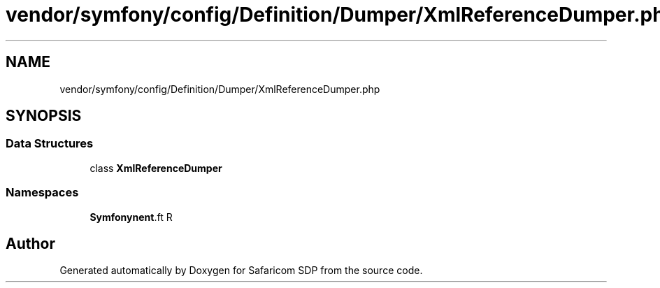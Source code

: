 .TH "vendor/symfony/config/Definition/Dumper/XmlReferenceDumper.php" 3 "Sat Sep 26 2020" "Safaricom SDP" \" -*- nroff -*-
.ad l
.nh
.SH NAME
vendor/symfony/config/Definition/Dumper/XmlReferenceDumper.php
.SH SYNOPSIS
.br
.PP
.SS "Data Structures"

.in +1c
.ti -1c
.RI "class \fBXmlReferenceDumper\fP"
.br
.in -1c
.SS "Namespaces"

.in +1c
.ti -1c
.RI " \fBSymfony\\Component\\Config\\Definition\\Dumper\fP"
.br
.in -1c
.SH "Author"
.PP 
Generated automatically by Doxygen for Safaricom SDP from the source code\&.
